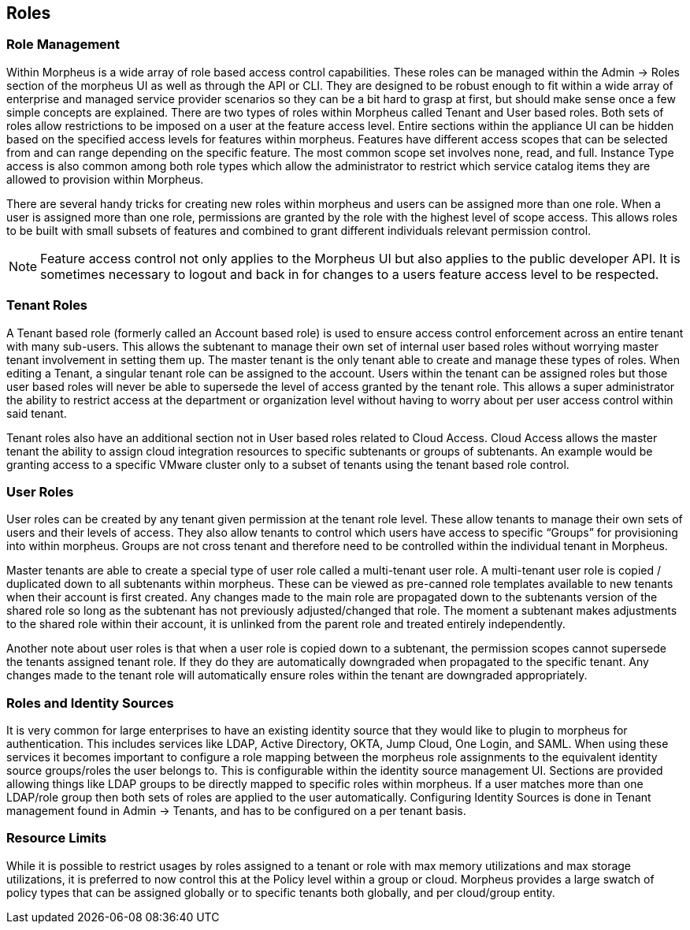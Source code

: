 [[roles]]

== Roles

=== Role Management

Within Morpheus is a wide array of role based access control capabilities. These roles can be managed within the Admin -> Roles section of the morpheus UI as well as through the API or CLI. They are designed to be robust enough to fit within a wide array of enterprise and managed service provider scenarios so they can be a bit hard to grasp at first, but should make sense once a few simple concepts are explained. There are two types of roles within Morpheus called Tenant and User based roles. Both sets of roles allow restrictions to be imposed on a user at the feature access level. Entire sections within the appliance UI can be hidden based on the specified access levels for features within morpheus. Features have different access scopes that can be selected from and can range depending on the specific feature. The most common scope set involves none, read, and full. Instance Type access is also common among both role types which allow the administrator to restrict which service catalog items they are allowed to provision within Morpheus.

There are several handy tricks for creating new roles within morpheus and users can be assigned more than one role. When a user is assigned more than one role, permissions are granted by the role with the highest level of scope access. This allows roles to be built with small subsets of features and combined to grant different individuals relevant permission control.

NOTE: Feature access control not only applies to the Morpheus UI but also applies to the public developer API. It is sometimes necessary to logout and back in for changes to a users feature access level to be respected.

=== Tenant Roles

A Tenant based role (formerly called an Account based role) is used to ensure access control enforcement across an entire tenant with many sub-users. This allows the subtenant to manage their own set of internal user based roles without worrying master tenant involvement in setting them up. The master tenant is the only tenant able to create and manage these types of roles. When editing a Tenant, a singular tenant role can be assigned to the account. Users within the tenant can be assigned roles but those user based roles will never be able to supersede the level of access granted by the tenant role. This allows a super administrator the ability to restrict access at the department or organization level without having to worry about per user access control within said tenant.

Tenant roles also have an additional section not in User based roles related to Cloud Access. Cloud Access allows the master tenant the ability to assign cloud integration resources to specific subtenants or groups of subtenants. An example would be granting access to a specific VMware cluster only to a subset of tenants using the tenant based role control.

=== User Roles

User roles can be created by any tenant given permission at the tenant role level. These allow tenants to manage their own sets of users and their levels of access. They also allow tenants to control which users have access to specific “Groups” for provisioning into within morpheus. Groups are not cross tenant and therefore need to be controlled within the individual tenant in Morpheus.

Master tenants are able to create a special type of user role called a multi-tenant user role. A multi-tenant user role is copied / duplicated down to all subtenants within morpheus. These can be viewed as pre-canned role templates available to new tenants when their account is first created. Any changes made to the main role are propagated down to the subtenants version of the shared role so long as the subtenant has not previously adjusted/changed that role. The moment a subtenant makes adjustments to the shared role within their account, it is unlinked from the parent role and treated entirely independently.

Another note about user roles is that when a user role is copied down to a subtenant, the permission scopes cannot supersede the tenants assigned tenant role. If they do they are automatically downgraded when propagated to the specific tenant. Any changes made to the tenant role will automatically ensure roles within the tenant are downgraded appropriately.

=== Roles and Identity Sources

It is very common for large enterprises to have an existing identity source that they would like to plugin to morpheus for authentication. This includes services like LDAP, Active Directory, OKTA, Jump Cloud, One Login, and SAML. When using these services it becomes important to configure a role mapping between the morpheus role assignments to the equivalent identity source groups/roles the user belongs to. This is configurable within the identity source management UI. Sections are provided allowing things like LDAP groups to be directly mapped to specific roles within morpheus. If a user matches more than one LDAP/role group then both sets of roles are applied to the user automatically. Configuring Identity Sources is done in Tenant management found in Admin -> Tenants, and has to be configured on a per tenant basis.

=== Resource Limits

While it is possible to restrict usages by roles assigned to a tenant or role with max memory utilizations and max storage utilizations, it is preferred to now control this at the Policy level within a group or cloud. Morpheus provides a large swatch of policy types that can be assigned globally or to specific tenants both globally, and per cloud/group entity.
